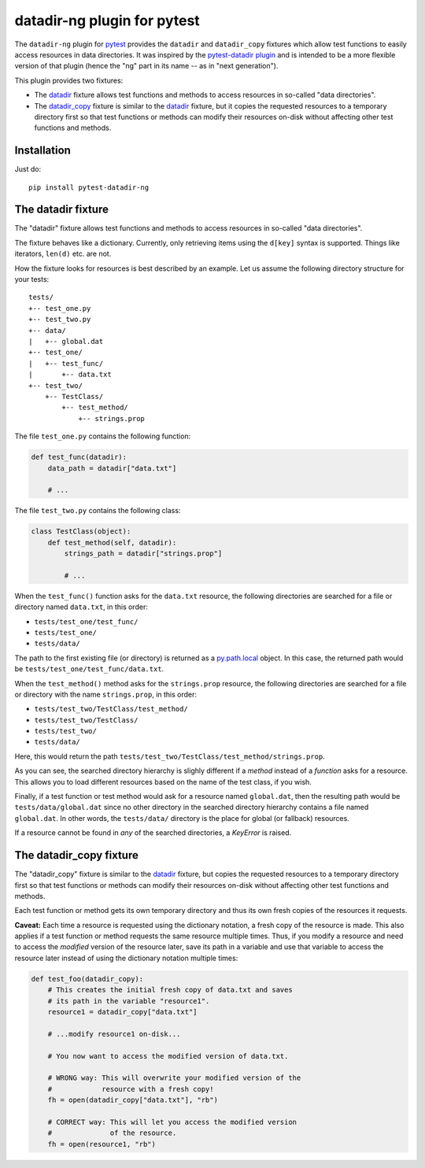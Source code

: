 datadir-ng plugin for pytest
============================

The ``datadir-ng`` plugin for pytest_ provides the ``datadir``
and ``datadir_copy`` fixtures which allow test functions to easily access resources
in data directories. It was inspired by the `pytest-datadir plugin`_ and is intended
to be a more flexible version of that plugin (hence the "ng" part in its name -- as
in "next generation").

This plugin provides two fixtures:

- The datadir_ fixture allows test functions and methods to access resources in
  so-called "data directories".
- The `datadir_copy`_ fixture is similar to the datadir_ fixture, but it copies the
  requested resources to a temporary directory first so that test functions or
  methods can modify their resources on-disk without affecting other test functions
  and methods.

Installation
------------

Just do::

    pip install pytest-datadir-ng

.. _datadir:

The datadir fixture
-------------------

The "datadir" fixture allows test functions and methods to access resources in
so-called "data directories".

The fixture behaves like a dictionary. Currently, only retrieving items using the
``d[key]`` syntax is supported. Things like iterators, ``len(d)`` etc. are not.

How the fixture looks for resources is best described by an example.
Let us assume the following directory structure for your tests::

    tests/
    +-- test_one.py
    +-- test_two.py
    +-- data/
    |   +-- global.dat
    +-- test_one/
    |   +-- test_func/
    |       +-- data.txt
    +-- test_two/
        +-- TestClass/
            +-- test_method/
                +-- strings.prop

The file ``test_one.py`` contains the following function:

.. code:: python

    def test_func(datadir):
        data_path = datadir["data.txt"]

        # ...

The file ``test_two.py`` contains the following class:

.. code:: python

    class TestClass(object):
        def test_method(self, datadir):
            strings_path = datadir["strings.prop"]

            # ...

When the ``test_func()`` function asks for the ``data.txt`` resource, the
following directories are searched for a file or directory named ``data.txt``,
in this order:

- ``tests/test_one/test_func/``
- ``tests/test_one/``
- ``tests/data/``

The path to the first existing file (or directory) is returned as a
py.path.local_ object. In this case, the returned path would be
``tests/test_one/test_func/data.txt``.

When the ``test_method()`` method asks for the ``strings.prop`` resource,
the following directories are searched for a file or directory with the name
``strings.prop``, in this order:

- ``tests/test_two/TestClass/test_method/``
- ``tests/test_two/TestClass/``
- ``tests/test_two/``
- ``tests/data/``

Here, this would return the path
``tests/test_two/TestClass/test_method/strings.prop``.

As you can see, the searched directory hierarchy is slighly different if a
*method* instead of a *function* asks for a resource. This allows you to
load different resources based on the name of the test class, if you wish.

Finally, if a test function or test method would ask for a resource named
``global.dat``, then the resulting path would be ``tests/data/global.dat``
since no other directory in the searched directory hierarchy contains
a file named ``global.dat``. In other words, the ``tests/data/`` directory
is the place for global (or fallback) resources.

If a resource cannot be found in *any* of the searched directories, a
`KeyError` is raised.

.. _datadir_copy:

The datadir_copy fixture
------------------------

The "datadir_copy" fixture is similar to the datadir_ fixture, but copies the requested resources to a
temporary directory first so that test functions or methods can modify their resources on-disk without affecting
other test functions and methods.

Each test function or method gets its own temporary directory and thus its own fresh copies of the resources it
requests.

**Caveat:** Each time a resource is requested using the dictionary notation, a fresh copy of the resource is made.
This also applies if a test function or method requests the same resource multiple times. Thus, if you modify a
resource and need to access the *modified* version of the resource later, save its path in a variable and use that
variable to access the resource later instead of using the dictionary notation multiple times:

.. code:: python

    def test_foo(datadir_copy):
        # This creates the initial fresh copy of data.txt and saves
        # its path in the variable "resource1".
        resource1 = datadir_copy["data.txt"]

        # ...modify resource1 on-disk...

        # You now want to access the modified version of data.txt.

        # WRONG way: This will overwrite your modified version of the
        #            resource with a fresh copy!
        fh = open(datadir_copy["data.txt"], "rb")

        # CORRECT way: This will let you access the modified version
        #              of the resource.
        fh = open(resource1, "rb")


.. _pytest: http://pytest.org/
.. _pytest-datadir plugin: https://github.com/gabrielcnr/pytest-datadir
.. _py.path.local: http://pylib.readthedocs.org/en/latest/path.html


